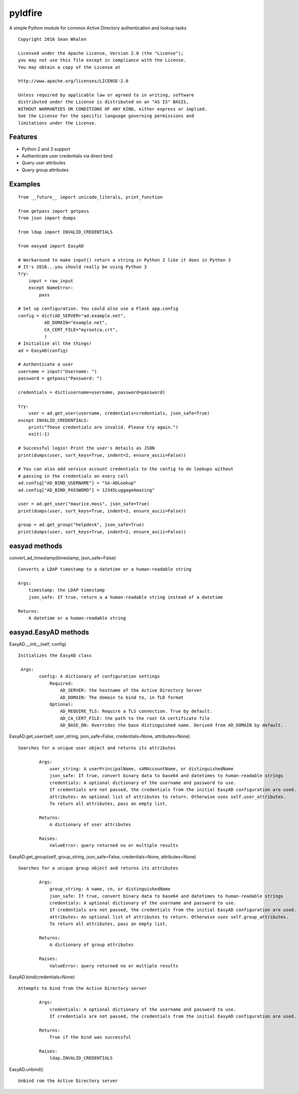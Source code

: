 pyldfire
========

A simple Python module for common Active Directory authentication and lookup tasks

::

     Copyright 2016 Sean Whalen

     Licensed under the Apache License, Version 2.0 (the "License");
     you may not use this file except in compliance with the License.
     You may obtain a copy of the License at

     http://www.apache.org/licenses/LICENSE-2.0

     Unless required by applicable law or agreed to in writing, software
     distributed under the License is distributed on an "AS IS" BASIS,
     WITHOUT WARRANTIES OR CONDITIONS OF ANY KIND, either express or implied.
     See the License for the specific language governing permissions and
     limitations under the License.

Features
--------

-  Python 2 and 3 support
-  Authenticate user credentials via direct bind
-  Query user attributes
-  Query group attributes

Examples
--------

::

    from __future__ import unicode_literals, print_function

    from getpass import getpass
    from json import dumps

    from ldap import INVALID_CREDENTIALS

    from easyad import EasyAD

    # Workaround to make input() return a string in Python 2 like it does in Python 3
    # It's 2016...you should really be using Python 3
    try:
        input = raw_input
        except NameError:
            pass

    # Set up configuration. You could also use a Flask app.config
    config = dict(AD_SERVER="ad.example.net",
              AD_DOMAIN="example.net",
              CA_CERT_FILE="myrootca.crt",
              )
    # Initialize all the things!
    ad = EasyAD(config)

    # Authenticate a user
    username = input("Username: ")
    password = getpass("Password: ")

    credentials = dict(username=username, password=password)

    try:
        user = ad.get_user(username, credentials=credentials, json_safe=True)
    except INVALID_CREDENTIALS:
        print("Those credentials are invalid. Please try again.")
        exit(-1)

    # Successful login! Print the user's details as JSON
    print(dumps(user, sort_keys=True, indent=2, ensure_ascii=False))

    # You can also add service account credentials to the config to do lookups without
    # passing in the credentials on every call
    ad.config["AD_BIND_USERNAME"] = "SA-ADLookup"
    ad.config["AD_BIND_PASSWORD"] = 12345LuggageAmazing"

    user = ad.get_user("maurice.moss", json_safe=True)
    print(dumps(user, sort_keys=True, indent=2, ensure_ascii=False))

    group = ad.get_group("helpdesk", json_safe=True)
    print(dumps(user, sort_keys=True, indent=2, ensure_ascii=False))

easyad methods
--------------

convert_ad_timestamp(timestamp, json_safe=False)

::

    Converts a LDAP timestamp to a datetime or a human-readable string

    Args:
        timestamp: the LDAP timestamp
        json_safe: If true, return a a human-readable string instead of a datetime

    Returns:
        A datetime or a human-readable string


easyad.EasyAD methods
---------------------

EasyAD.__init__(self, config)

::

    Initializes the EasyAD class

     Args:
            config: A dictionary of configuration settings
                Required:
                    AD_SERVER: the hostname of the Active Directory Server
                    AD_DOMAIN: The domain to bind to, in TLD format
                Optional:
                    AD_REQUIRE_TLS: Require a TLS connection. True by default.
                    AD_CA_CERT_FILE: the path to the root CA certificate file
                    AD_BASE_DN: Overrides the base distinguished name. Derived from AD_DOMAIN by default.


EasyAD.get_user(self, user_string, json_safe=False, credentials=None, attributes=None)

::

    Searches for a unique user object and returns its attributes

            Args:
                user_string: A userPrincipalName, sAMAccountName, or distinguishedName
                json_safe: If true, convert binary data to base64 and datetimes to human-readable strings
                credentials: A optional dictionary of the username and password to use.
                If credentials are not passed, the credentials from the initial EasyAD configuration are used.
                attributes: An optional list of attributes to return. Otherwise uses self.user_attributes.
                To return all attributes, pass an empty list.

            Returns:
                A dictionary of user attributes

            Raises:
                ValueError: query returned no or multiple results


EasyAD.get_group(self, group_string, json_safe=False, credentials=None, attributes=None)

::

    Searches for a unique group object and returns its attributes

            Args:
                group_string: A name, cn, or distinguishedName
                json_safe: If true, convert binary data to base64 and datetimes to human-readable strings
                credentials: A optional dictionary of the username and password to use.
                If credentials are not passed, the credentials from the initial EasyAD configuration are used.
                attributes: An optional list of attributes to return. Otherwise uses self.group_attributes.
                To return all attributes, pass an empty list.

            Returns:
                A dictionary of group attributes

            Raises:
                ValueError: query returned no or multiple results


EasyAD.bind(credentials=None)

::

    Attempts to bind from the Active Directory server

            Args:
                credentials: A optional dictionary of the username and password to use.
                If credentials are not passed, the credentials from the initial EasyAD configuration are used.

            Returns:
                True if the bind was successful

            Raises:
                ldap.INVALID_CREDENTIALS

EasyAD.unbind()

::

    Unbind rom the Active Directory server
